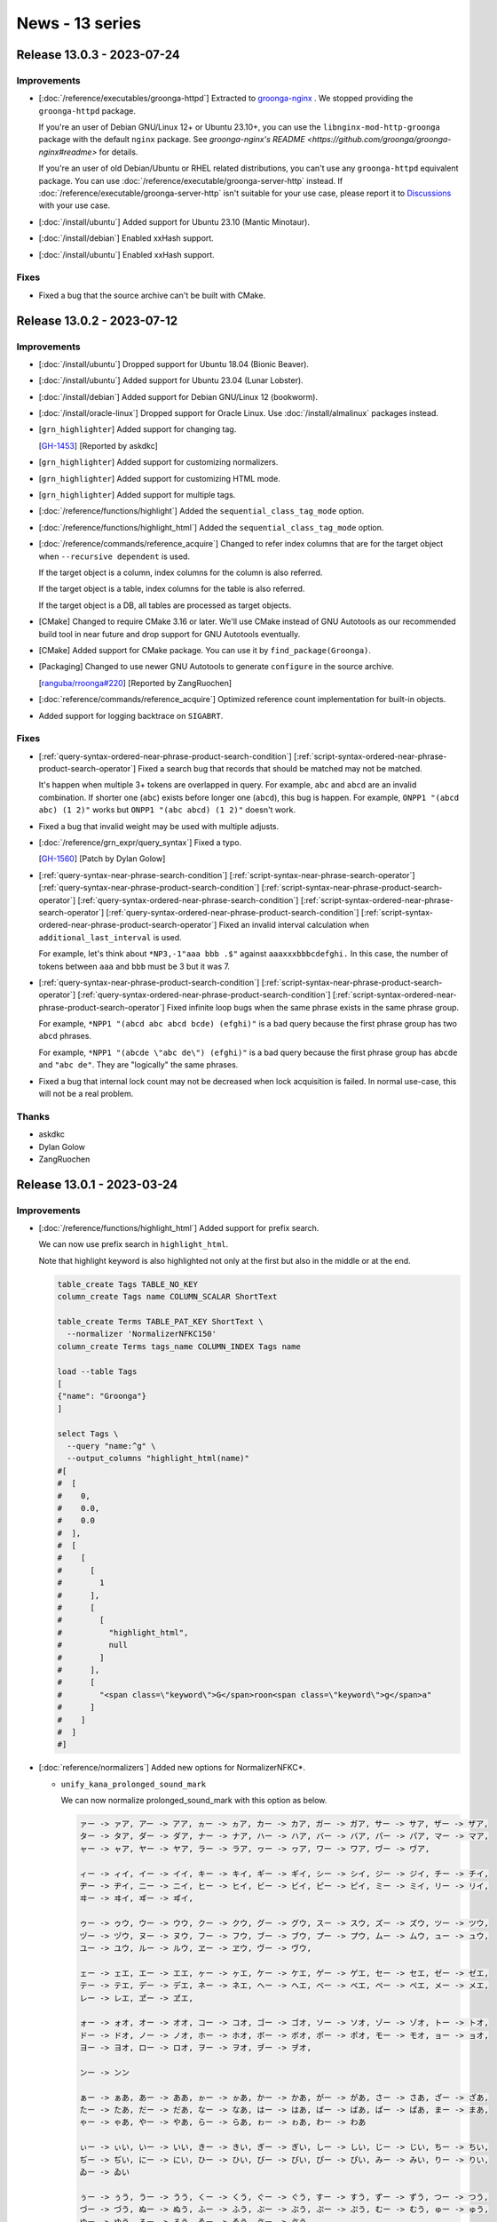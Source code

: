 News - 13 series
================

.. _release-13-0-3:

Release 13.0.3 - 2023-07-24
---------------------------

Improvements
^^^^^^^^^^^^

* [:doc:`/reference/executables/groonga-httpd`] Extracted to
  `groonga-nginx <https://github.com/groonga/groonga-nginx>`_ . We
  stopped providing the ``groonga-httpd`` package.

  If you're an user of Debian GNU/Linux 12+ or Ubuntu 23.10+, you can
  use the ``libnginx-mod-http-groonga`` package with the default
  ``nginx`` package. See `groonga-nginx's README
  <https://github.com/groonga/groonga-nginx#readme>` for details.

  If you're an user of old Debian/Ubuntu or RHEL related
  distributions, you can't use any ``groonga-httpd`` equivalent
  package. You can use
  :doc:`/reference/executable/groonga-server-http` instead. If
  :doc:`/reference/executable/groonga-server-http` isn't suitable for
  your use case, please report it to `Discussions
  <https://github.com/groonga/groonga/discussions>`_ with your use
  case.

* [:doc:`/install/ubuntu`] Added support for Ubuntu 23.10 (Mantic Minotaur).

* [:doc:`/install/debian`] Enabled xxHash support.

* [:doc:`/install/ubuntu`] Enabled xxHash support.

Fixes
^^^^^

* Fixed a bug that the source archive can't be built with CMake.

.. _release-13-0-2:

Release 13.0.2 - 2023-07-12
---------------------------

Improvements
^^^^^^^^^^^^

* [:doc:`/install/ubuntu`] Dropped support for Ubuntu 18.04 (Bionic Beaver).

* [:doc:`/install/ubuntu`] Added support for Ubuntu 23.04 (Lunar Lobster).

* [:doc:`/install/debian`] Added support for Debian GNU/Linux 12
  (bookworm).

* [:doc:`/install/oracle-linux`] Dropped support for Oracle Linux. Use
  :doc:`/install/almalinux` packages instead.

* [``grn_highlighter``] Added support for changing tag.

  [`GH-1453 <https://github.com/groonga/groonga/issues/1453>`_]
  [Reported by askdkc]

* [``grn_highlighter``] Added support for customizing normalizers.

* [``grn_highlighter``] Added support for customizing HTML mode.

* [``grn_highlighter``] Added support for multiple tags.

* [:doc:`/reference/functions/highlight`] Added
  the ``sequential_class_tag_mode`` option.

* [:doc:`/reference/functions/highlight_html`] Added
  the ``sequential_class_tag_mode`` option.

* [:doc:`/reference/commands/reference_acquire`] Changed to refer
  index columns that are for the target object when ``--recursive
  dependent`` is used.

  If the target object is a column, index columns for the column is
  also referred.

  If the target object is a table, index columns for the table is also
  referred.

  If the target object is a DB, all tables are processed as target
  objects.

* [CMake] Changed to require CMake 3.16 or later. We'll use CMake
  instead of GNU Autotools as our recommended build tool in near
  future and drop support for GNU Autotools eventually.

* [CMake] Added support for CMake package. You can use it by
  ``find_package(Groonga)``.

* [Packaging] Changed to use newer GNU Autotools to generate
  ``configure`` in the source archive.

  [`ranguba/rroonga#220 <https://github.com/ranguba/rroonga/issues/220>`_]
  [Reported by ZangRuochen]

* [:doc:`reference/commands/reference_acquire`] Optimized reference
  count implementation for built-in objects.

* Added support for logging backtrace on ``SIGABRT``.

Fixes
^^^^^

* [:ref:`query-syntax-ordered-near-phrase-product-search-condition`]
  [:ref:`script-syntax-ordered-near-phrase-product-search-operator`]
  Fixed a search bug that records that should be matched may not be
  matched.

  It's happen when multiple 3+ tokens are overlapped in query. For
  example, ``abc`` and ``abcd`` are an invalid combination. If shorter
  one (``abc``) exists before longer one (``abcd``), this bug is
  happen. For example, ``ONPP1 "(abcd abc) (1 2)"`` works but ``ONPP1
  "(abc abcd) (1 2)"`` doesn't work.

* Fixed a bug that invalid weight may be used with multiple adjusts.

* [:doc:`/reference/grn_expr/query_syntax`] Fixed a typo.

  [`GH-1560 <https://github.com/groonga/groonga/issues/1560>`_]
  [Patch by Dylan Golow]

* [:ref:`query-syntax-near-phrase-search-condition`]
  [:ref:`script-syntax-near-phrase-search-operator`]
  [:ref:`query-syntax-near-phrase-product-search-condition`]
  [:ref:`script-syntax-near-phrase-product-search-operator`]
  [:ref:`query-syntax-ordered-near-phrase-search-condition`]
  [:ref:`script-syntax-ordered-near-phrase-search-operator`]
  [:ref:`query-syntax-ordered-near-phrase-product-search-condition`]
  [:ref:`script-syntax-ordered-near-phrase-product-search-operator`]
  Fixed an invalid interval calculation when
  ``additional_last_interval`` is used.

  For example, let's think about ``*NP3,-1"aaa bbb .$"`` against
  ``aaaxxxbbbcdefghi.`` In this case, the number of tokens between
  ``aaa`` and ``bbb`` must be 3 but it was 7.

* [:ref:`query-syntax-near-phrase-product-search-condition`]
  [:ref:`script-syntax-near-phrase-product-search-operator`]
  [:ref:`query-syntax-ordered-near-phrase-product-search-condition`]
  [:ref:`script-syntax-ordered-near-phrase-product-search-operator`]
  Fixed infinite loop bugs when the same phrase exists in the same
  phrase group.

  For example, ``*NPP1 "(abcd abc abcd bcde) (efghi)"`` is a bad query
  because the first phrase group has two ``abcd`` phrases.

  For example, ``*NPP1 "(abcde \"abc de\") (efghi)"`` is a bad query
  because the first phrase group has ``abcde`` and ``"abc de"``. They
  are "logically" the same phrases.

* Fixed a bug that internal lock count may not be decreased when lock
  acquisition is failed. In normal use-case, this will not be a real
  problem.

Thanks
^^^^^^

* askdkc

* Dylan Golow

* ZangRuochen

.. _release-13-0-1:

Release 13.0.1 - 2023-03-24
---------------------------

Improvements
^^^^^^^^^^^^

* [:doc:`/reference/functions/highlight_html`] Added support for prefix search.

  We can now use prefix search in ``highlight_html``.

  Note that highlight keyword is also highlighted not only at the first but also in the middle or at the end.

  .. code-block::

     table_create Tags TABLE_NO_KEY
     column_create Tags name COLUMN_SCALAR ShortText

     table_create Terms TABLE_PAT_KEY ShortText \
       --normalizer 'NormalizerNFKC150'
     column_create Terms tags_name COLUMN_INDEX Tags name

     load --table Tags
     [
     {"name": "Groonga"}
     ]

     select Tags \
       --query "name:^g" \
       --output_columns "highlight_html(name)"
     #[
     #  [
     #    0,
     #    0.0,
     #    0.0
     #  ],
     #  [
     #    [
     #      [
     #        1
     #      ],
     #      [
     #        [
     #          "highlight_html",
     #          null
     #        ]
     #      ],
     #      [
     #        "<span class=\"keyword\">G</span>roon<span class=\"keyword\">g</span>a"
     #      ]
     #    ]
     #  ]
     #]

* [:doc:`reference/normalizers`] Added new options for NormalizerNFKC*.

  * ``unify_kana_prolonged_sound_mark``

    We can now normalize prolonged_sound_mark with this option as below.

    .. code-block::

       ァー -> ァア, アー -> アア, ヵー -> ヵア, カー -> カア, ガー -> ガア, サー -> サア, ザー -> ザア,
       ター -> タア, ダー -> ダア, ナー -> ナア, ハー -> ハア, バー -> バア, パー -> パア, マー -> マア,
       ャー -> ャア, ヤー -> ヤア, ラー -> ラア, ヮー -> ヮア, ワー -> ワア, ヷー -> ヷア,

       ィー -> ィイ, イー -> イイ, キー -> キイ, ギー -> ギイ, シー -> シイ, ジー -> ジイ, チー -> チイ,
       ヂー -> ヂイ, ニー -> ニイ, ヒー -> ヒイ, ビー -> ビイ, ピー -> ピイ, ミー -> ミイ, リー -> リイ,
       ヰー -> ヰイ, ヸー -> ヸイ,

       ゥー -> ゥウ, ウー -> ウウ, クー -> クウ, グー -> グウ, スー -> スウ, ズー -> ズウ, ツー -> ツウ,
       ヅー -> ヅウ, ヌー -> ヌウ, フー -> フウ, ブー -> ブウ, プー -> プウ, ムー -> ムウ, ュー -> ュウ,
       ユー -> ユウ, ルー -> ルウ, ヱー -> ヱウ, ヴー -> ヴウ,

       ェー -> ェエ, エー -> エエ, ヶー -> ヶエ, ケー -> ケエ, ゲー -> ゲエ, セー -> セエ, ゼー -> ゼエ,
       テー -> テエ, デー -> デエ, ネー -> ネエ, ヘー -> ヘエ, ベー -> ベエ, ペー -> ペエ, メー -> メエ,
       レー -> レエ, ヹー -> ヹエ,

       ォー -> ォオ, オー -> オオ, コー -> コオ, ゴー -> ゴオ, ソー -> ソオ, ゾー -> ゾオ, トー -> トオ,
       ドー -> ドオ, ノー -> ノオ, ホー -> ホオ, ボー -> ボオ, ポー -> ポオ, モー -> モオ, ョー -> ョオ,
       ヨー -> ヨオ, ロー -> ロオ, ヲー -> ヲオ, ヺー -> ヺオ,

       ンー -> ンン

       ぁー -> ぁあ, あー -> ああ, ゕー -> ゕあ, かー -> かあ, がー -> があ, さー -> さあ, ざー -> ざあ,
       たー -> たあ, だー -> だあ, なー -> なあ, はー -> はあ, ばー -> ばあ, ぱー -> ぱあ, まー -> まあ,
       ゃー -> ゃあ, やー -> やあ, らー -> らあ, ゎー -> ゎあ, わー -> わあ

       ぃー -> ぃい, いー -> いい, きー -> きい, ぎー -> ぎい, しー -> しい, じー -> じい, ちー -> ちい,
       ぢー -> ぢい, にー -> にい, ひー -> ひい, びー -> びい, ぴー -> ぴい, みー -> みい, りー -> りい,
       ゐー -> ゐい

       ぅー -> ぅう, うー -> うう, くー -> くう, ぐー -> ぐう, すー -> すう, ずー -> ずう, つー -> つう,
       づー -> づう, ぬー -> ぬう, ふー -> ふう, ぶー -> ぶう, ぷー -> ぷう, むー -> むう, ゅー -> ゅう,
       ゆー -> ゆう, るー -> るう, ゑー -> ゑう, ゔー -> ゔう

       ぇー -> ぇえ, えー -> ええ, ゖー -> ゖえ, けー -> けえ, げー -> げえ, せー -> せえ, ぜー -> ぜえ,
       てー -> てえ, でー -> でえ, ねー -> ねえ, へー -> へえ, べー -> べえ, ぺー -> ぺえ, めー -> めえ,
       れー -> れえ

       ぉー -> ぉお, おー -> おお, こー -> こお, ごー -> ごお, そー -> そお, ぞー -> ぞお, とー -> とお,
       どー -> どお, のー -> のお, ほー -> ほお, ぼー -> ぼお, ぽー -> ぽお, もー -> もお, ょー -> ょお,
       よー -> よお, ろー -> ろお, をー -> をお

       んー -> んん

    Here is an example of ``unify_kana_prolonged_sound_mark``.

    .. code-block::

       table_create --name Animals --flags TABLE_HASH_KEY --key_type ShortText
       column_create --table Animals --name name --type ShortText
       column_create --table Animals --name sound --type ShortText
       load --table Animals
       [
       {"_key":"1","name":"羊", "sound":"メーメー"},
       ]

       table_create \
         --name idx_animals_sound \
         --flags TABLE_PAT_KEY \
         --key_type ShortText \
         --default_tokenizer TokenBigram \
         --normalizer 'NormalizerNFKC150("unify_kana_prolonged_sound_mark", true)'
       column_create --table idx_animals_sound --name animals_sound --flags COLUMN_INDEX|WITH_POSITION --type Animals --source sound

       select --table Animals --query sound:@メエメエ
       #[
       #  [
       #    0,
       #    1677829950.652696,
       #    0.01971983909606934
       #  ],
       #  [
       #    [
       #      [
       #        1
       #      ],
       #      [
       #        [
       #          "_id",
       #          "UInt32"
       #        ],
       #        [
       #          "_key",
       #          "ShortText"
       #        ],
       #        [
       #          "name",
       #          "ShortText"
       #        ],
       #        [
       #          "sound",
       #          "ShortText"
       #        ]
       #      ],
       #      [
       #        1,
       #        "1",
       #        "羊",
       #        "メーメー"
       #      ]
       #    ]
       #  ]
       #]

  * ``unify_kana_hyphen``

    We can now normalize hyphen with this option as below.

    .. code-block::

       ァ- -> ァア, ア- -> アア, ヵ- -> ヵア, カ- -> カア, ガ- -> ガア, サ- -> サア, ザ- -> ザア,
       タ- -> タア, ダ- -> ダア, ナ- -> ナア, ハ- -> ハア, バ- -> バア, パ- -> パア, マ- -> マア,
       ャ- -> ャア, ヤ- -> ヤア, ラ- -> ラア, ヮ- -> ヮア, ワ- -> ワア, ヷ- -> ヷア,

       ィ- -> ィイ, イ- -> イイ, キ- -> キイ, ギ- -> ギイ, シ- -> シイ, ジ- -> ジイ, チ- -> チイ,
       ヂ- -> ヂイ, ニ- -> ニイ, ヒ- -> ヒイ, ビ- -> ビイ, ピ- -> ピイ, ミ- -> ミイ, リ- -> リイ,
       ヰ- -> ヰイ, ヸ- -> ヸイ,

       ゥ- -> ゥウ, ウ- -> ウウ, ク- -> クウ, グ- -> グウ, ス- -> スウ, ズ- -> ズウ, ツ- -> ツウ,
       ヅ- -> ヅウ, ヌ- -> ヌウ, フ- -> フウ, ブ- -> ブウ, プ- -> プウ, ム- -> ムウ, ュ- -> ュウ,
       ユ- -> ユウ, ル- -> ルウ, ヱ- -> ヱウ, ヴ- -> ヴウ,

       ェ- -> ェエ, エ- -> エエ, ヶ- -> ヶエ, ケ- -> ケエ, ゲ- -> ゲエ, セ- -> セエ, ゼ- -> ゼエ,
       テ- -> テエ, デ- -> デエ, ネ- -> ネエ, ヘ- -> ヘエ, ベ- -> ベエ, ペ- -> ペエ, メ- -> メエ,
       レ- -> レエ, ヹ- -> ヹエ,

       ォ- -> ォオ, オ- -> オオ, コ- -> コオ, ゴ- -> ゴオ, ソ- -> ソオ, ゾ- -> ゾオ, ト- -> トオ,
       ド- -> ドオ, ノ- -> ノオ, ホ- -> ホオ, ボ- -> ボオ, ポ- -> ポオ, モ- -> モオ, ョ- -> ョオ,
       ヨ- -> ヨオ, ロ- -> ロオ, ヲ- -> ヲオ, ヺ- -> ヺオ,

       ン- -> ンン

       ぁ- -> ぁあ, あ- -> ああ, ゕ- -> ゕあ, か- -> かあ, が- -> があ, さ- -> さあ, ざ- -> ざあ,
       た- -> たあ, だ- -> だあ, な- -> なあ, は- -> はあ, ば- -> ばあ, ぱ- -> ぱあ, ま- -> まあ,
       ゃ- -> ゃあ, や- -> やあ, ら- -> らあ, ゎ- -> ゎあ, わ- -> わあ

       ぃ- -> ぃい, い- -> いい, き- -> きい, ぎ- -> ぎい, し- -> しい, じ- -> じい, ち- -> ちい,
       ぢ- -> ぢい, に- -> にい, ひ- -> ひい, び- -> びい, ぴ- -> ぴい, み- -> みい, り- -> りい,
       ゐ- -> ゐい

       ぅ- -> ぅう, う- -> うう, く- -> くう, ぐ- -> ぐう, す- -> すう, ず- -> ずう, つ- -> つう,
       づ- -> づう, ぬ- -> ぬう, ふ- -> ふう, ぶ- -> ぶう, ぷ- -> ぷう, む- -> むう, ゅ- -> ゅう,
       ゆ- -> ゆう, る- -> るう, ゑ- -> ゑう, ゔ- -> ゔう

       ぇ- -> ぇえ, え- -> ええ, ゖ- -> ゖえ, け- -> けえ, げ- -> げえ, せ- -> せえ, ぜ- -> ぜえ,
       て- -> てえ, で- -> でえ, ね- -> ねえ, へ- -> へえ, べ- -> べえ, ぺ- -> ぺえ, め- -> めえ,
       れ- -> れえ

       ぉ- -> ぉお, お- -> おお, こ- -> こお, ご- -> ごお, そ- -> そお, ぞ- -> ぞお, と- -> とお,
       ど- -> どお, の- -> のお, ほ- -> ほお, ぼ- -> ぼお, ぽ- -> ぽお, も- -> もお, ょ- -> ょお,
       よ- -> よお, ろ- -> ろお, を- -> をお

       ん- -> んん

    Here is an example of ``unify_kana_hyphen``.

    .. code-block::

       table_create --name Animals --flags TABLE_HASH_KEY --key_type ShortText
       column_create --table Animals --name name --type ShortText
       column_create --table Animals --name sound --type ShortText
       load --table Animals
       [
       {"_key":"1","name":"羊", "sound":"メ-メ-"},
       ]

       table_create \
         --name idx_animals_sound \
         --flags TABLE_PAT_KEY \
         --key_type ShortText \
         --default_tokenizer TokenBigram \
         --normalizer 'NormalizerNFKC150("unify_kana_hyphen", true)'
       column_create --table idx_animals_sound --name animals_sound --flags COLUMN_INDEX|WITH_POSITION --type Animals --source sound

       select --table Animals --query sound:@メエメエ
       #[
       #  [
       #    0,1677829950.652696,
       #    0.01971983909606934
       #  ],
       #  [
       #    [
       #      [
       #        1
       #      ],
       #      [
       #        [
       #          "_id",
       #          "UInt32"
       #        ],
       #        [
       #          "_key",
       #          "ShortText"
       #        ],
       #        [
       #          "name",
       #          "ShortText"
       #        ],
       #        [
       #          "sound",
       #          "ShortText"
       #        ]
       #      ],
       #      [
       #        1,
       #        "1",
       #        "羊",
       #        "メ-メ-"
       #      ]
       #    ]
       #  ]
       #]

* [:ref:`query-syntax-near-search-condition`][:ref:`script-syntax-near-search-operator`]
  Added a new option ``${MIN_INTERVAL}`` for near-search family.

  We can now specifiy the minimum interval between phrases (words) with ``${MIN_INTERVAL}``.
  The interval between phrases (words) must be at least this value.

  Here are new syntax:

  .. code-block::

     *N${MAX_INTERVAL},${MAX_TOKEN_INTERVAL_1}|${MAX_TOKEN_INTERVAL_2}|...,${MIN_INTERVAL} "word1 word2 ..."
     *NP${MAX_INTERVAL},${ADDITIONAL_LAST_INTERVAL},${MAX_PHRASE_INTERVAL_1}|${MAX_PHRASE_INTERVAL_2}|...,${MIN_INTERVAL} "phrase1 phrase2 ..."
     *NPP${MAX_INTERVAL},${ADDITIONAL_LAST_INTERVAL},${MAX_PHRASE_INTERVAL_1}|${MAX_PHRASE_INTERVAL_2}|...,${MIN_INTERVAL} "(phrase1-1 phrase1-2 ...) (phrase2-1 phrase2-2 ...) ..."
     *ONP${MAX_INTERVAL},${ADDITIONAL_LAST_INTERVAL},${MAX_PHRASE_INTERVAL_1}|${MAX_PHRASE_INTERVAL_2}|...,${MIN_INTERVAL} "phrase1 phrase2 ..."
     *ONPP${MAX_INTERVAL},${ADDITIONAL_LAST_INTERVAL},${MAX_PHRASE_INTERVAL_1}|${MAX_PHRASE_INTERVAL_2}|...,${MIN_INTERVAL} "(phrase1-1 phrase1-2 ...) (phrase2-1 phrase2-2 ...) ..."

  The default value of ``${MIN_INTERVAL}`` is ``INT32_MIN`` (``-2147483648``).
  We use the default value when ``${MIN_INTERVAL}`` is omitted.

  This option is useful when we want to ignore overlapped phrases.

  The interval for ``*NP`` is culculated as ``interval between the top tokens of phrases - tokens in the left phrase + 1``.

  When a tokenizer is Bigram, for exmaple, ``東京`` has one token ``東京``, also ``京都`` has one token ``京都``.

  Considering ``東京都`` as a target value of ``*NP "東京 京都"``:

  * ``interval between the top tokens of phrases``: ``1`` (interval between ``東京`` and ``京都``)
  * ``tokens in the left phrase``: ``1`` ( ``東京`` )

  The interval for ``*NP`` of ``東京都`` is ``1 - 1 + 1`` = ``1``.

  As a result, the interval for ``*NP`` is greater than ``1`` when ``東京`` and ``京都`` are not overlapped.

  Here is an example for ignoring overlapped phrases.

  .. code-block::

     table_create Entries TABLE_NO_KEY
     column_create Entries content COLUMN_SCALAR Text

     table_create Terms TABLE_PAT_KEY ShortText \
       --default_tokenizer 'TokenNgram("unify_alphabet", false, \
                                       "unify_digit", false)' \
       --normalizer NormalizerNFKC150
     column_create Terms entries_content COLUMN_INDEX|WITH_POSITION Entries content

     load --table Entries
     [
     {"content": "東京都"},
     {"content": "東京京都"}
     ]

     select Entries \
       --match_columns content \
       --query '*NP-1,0,,2"東京 京都"' \
       --output_columns '_score, content'
     #[
     #  [
     #    0,
     #    0.0,
     #    0.0
     #  ],
     #  [
     #    [
     #      [
     #        1
     #      ],
     #      [
     #        [
     #          "_score",
     #          "Int32"
     #        ],
     #        [
     #          "content",
     #          "Text"
     #        ]
     #      ],
     #      [
     #        1,
     #        "東京京都"
     #      ]
     #    ]
     #  ]
     #]


  In the example above, ``東京都`` is not matched as the interval is ``1``
  but ``東京京都`` is matched as the interval is ``2``.

* [:doc:`reference/normalizers`] Added support for new values in the ``unify_katakana_trailing_o`` option.

  We added support for normalizing the following new values in the ``unify_katakana_trailing_o`` option
  because a vowel of those left letters is ``O``.

  * ``ォオ`` -> ``ォウ``
  * ``ョオ`` -> ``ョウ``
  * ``ヺオ`` -> ``ヺウ``

* Add support for MessagePack v6.0.0. [GitHub#1536][Reported by Carlo Cabrera]

  Groonga can not found MessagePack v6.0.0 or later when we execute configure or cmake until now.
  Groonga can found MessagePack since this release even if the version of MessagePack is v6.0.0 or later.

Fixes
^^^^^

* [:doc:`reference/normalizers`] Fixed a bug that NormalizerNFKC* did incorrect normalization.

  This bug occured when ``unify_kana_case`` and ``unify_katakana_v_sounds`` used at the same time.

  For example, ``ヴァ`` was normalized to ``バア`` with ``unify_kana_case`` and ``unify_katakana_v_sounds``, 
  but ``ヴァ`` should be normalized to ``バ``.

  This was because ``ヴァ`` was normalized to ``ヴア`` with ``unify_kana_case``, and after that, ``ヴア`` was normalized
  to ``バア`` with ``unify_katakana_v_sounds``. We fixed to normalize characters with ``unify_katakana_v_sounds`` before 
  ``unify_kana_case``.

  Here is an example of the bug in the previous version.

  .. code-block::

     normalize \
     'NormalizerNFKC150("unify_katakana_v_sounds", true, \
                       "unify_kana_case", true)' \
     "ヴァーチャル"
     #[
     #  [
     #    0,
     #    1678097412.913053,
     #    0.00019073486328125
     #  ],
     #  {
     #    "normalized":"ブアーチヤル",
     #    "types":[],
     #    "checks":[]
     #  }

  From this version, ``ヴァーチャル`` is normalized to ``バーチヤル``.

* [:ref:`query-syntax-ordered-near-phrase-search-condition`][:ref:`script-syntax-ordered-near-phrase-search-operator`]
  Fixed a bug that ``${MAX_PHRASE_INTERVALS}`` doesn't work correctly.

  When this bug occured, intervals are regarded as ``0``.
  Therefore, if this bug occurs, records may hit too many.

  This bug occured when:

  1. Use ``*ONP`` with ``${MAX_PHRASE_INTERVALS}``
  2. The number of tokens in the matched left phrase is greater than or equal to the number of ``${MAX_PHRASE_INTERVALS}`` elements.

  Here is an example of this bug.

  .. code-block::

     table_create Entries TABLE_NO_KEY
     column_create Entries content COLUMN_SCALAR Text
     table_create Terms TABLE_PAT_KEY ShortText \
       --default_tokenizer 'TokenNgram("unify_alphabet", false, \
                                       "unify_digit", false)' \
       --normalizer NormalizerNFKC150
     column_create Terms entries_content COLUMN_INDEX|WITH_POSITION Entries content
     load --table Entries
     [
     {"content": "abcXYZdef"},
     {"content": "abcdef"},
     {"content": "abc123456789def"},
     {"content": "abc12345678def"},
     {"content": "abc1de2def"}
     ]
     select Entries --filter 'content *ONP-1,0,1 "abc def"' --output_columns '_score, content'
     #[
     #  [
     #    0,
     #    0.0,
     #    0.0
     #  ],
     #  [
     #    [
     #      [
     #        5
     #      ],
     #      [
     #        [
     #          "_score",
     #          "Int32"
     #        ],
     #        [
     #          "content",
     #          "Text"
     #        ]
     #      ],
     #      [
     #        1,
     #        "abcXYZdef"
     #      ],
     #      [
     #        1,
     #        "abcdef"
     #      ],
     #      [
     #        1,
     #        "abc123456789def"
     #      ],
     #      [
     #        1,
     #        "abc12345678def"
     #      ],
     #      [
     #        1,
     #        "abc1de2def"
     #      ]
     #    ]
     #  ]
     #]

  In the example above, the first element interval is specified as ``1`` with ``*ONP-1,0,1 "abc def"`` 
  , but all ``content`` is matched, including those farther than ``1``.

  This is because the example satisfies the condition for the bug and the interval is regarded as ``0``.

  1. Use ``*ONP`` with ``${MAX_PHRASE_INTERVALS}``

     ``*ONP-1,0,1 "abc def"`` specifies ``${MAX_PHRASE_INTERVALS}``.

  2. The number of tokens in the matched left phrase is greater than or equal to the number of ``${MAX_PHRASE_INTERVALS}`` elements.

     * The matched left phrase: ``abc``

       * Included tokens: ``ab``, ``bc``
       * Tokenized with ``TokenNgram("unify_alphabet", false, "unify_digit", false)``
     * The number of elements specified with ``max_element_intervals``: ``1``

       * ``1`` of ``*ONP-1,0,1 "abc def"``
     * The number of tokens in the left phrase (``2``) > the number of elements specified with ``max_element_intervals`` (``1``)

* [:ref:`query-syntax-near-phrase-search-condition`][:ref:`script-syntax-near-phrase-search-operator`]
  Fixed a bug that phrases specified as last didn't used as last in near-phrase family.

  When this bug occured, ``${ADDITIONAL_LAST_INTERVAL}`` was ignored and only ``${MAX_INTERVAL}`` was used.

  This bug occured when:

  1. A phrase specified as last contains multiple tokens.
  2. The size of the last token of the phrase is smaller than or equals to the sizes of other tokens in the phrase.

     * The token size is the number of tokens appeared in the all records.

  Here is an example of this bug.

  .. code-block::

     table_create Entries TABLE_NO_KEY
     column_create Entries content COLUMN_SCALAR Text

     table_create Terms TABLE_PAT_KEY ShortText \
       --default_tokenizer 'TokenNgram("unify_alphabet", false, \
                                       "unify_digit", false)' \
       --normalizer NormalizerNFKC150
     column_create Terms entries_content COLUMN_INDEX|WITH_POSITION Entries content

     load --table Entries
     [
     {"content": "abc123456789defg"},
     {"content": "dededede"}
     ]

     select Entries \
       --filter 'content *NP10,1"abc defg$"' \
       --output_columns '_score, content'
     #[
     #  [
     #    0,
     #    0.0,
     #    0.0
     #  ],
     #  [
     #    [
     #      [
     #        0
     #      ],
     #      [
     #        [
     #          "_score",
     #          "Int32"
     #        ],
     #        [
     #          "content",
     #          "Text"
     #        ]
     #      ]
     #    ]
     #  ]
     #]

  In the example above, for ``abc123456789defg``, the interval ``abc`` to ``defg`` is ``11``.
  ``${MAX_INTERVAL}`` is ``10`` and ``${ADDITIONAL_LAST_INTERVAL}`` is ``1``, so a threshold for matching last phrase is ``11``.
  So it should be matched, but isn't.

  This is because the example satisfies the condition for the bug as below, and only ```${MAX_INTERVAL}`` is used.

  1. A phrase specified as last contains multiple tokens.

     ``defg$`` is specified as last because the suffix is ``$``.

     ``defg$`` is tokenized to ``de``, ``ef``, ``fg`` with ``TokenNgram("unify_alphabet", false, "unify_digit", false)``

  2. The size of the last token of the phrase is smaller than or equals to the sizes of other tokens in the phrase.

     ``fg`` is the last token of ``defg$``. ``abc123456789defg`` contains one ``fg`` and ``de``, and ``dededede`` contains 4 ``de``.

     So, the size of ``fg`` is 1 and ``de`` is 5.

* [:ref:`query-syntax-near-phrase-search-condition`] Fixed interval calculation.

  If we use near phrase search, records may hit too many by this bug.

* [:doc:`/reference/functions/highlight_html`] Fixed a bug that highlight position may move over when we use `loose_symbol=true`.

Thanks
^^^^^^

* Carlo Cabrera

.. _release-13-0-0:

Release 13.0.0 - 2023-02-09
---------------------------

This is a major version up!
But It keeps backward compatibility. We can upgrade to 13.0.0 without rebuilding database.

First of all, we introduce the main changes in 13.0.0.
Then, we introduce the hilight and summary of changes from Groonga 12.0.0 to 12.1.2.

New Features and Improvements in 13.0.0
^^^^^^^^^^^^^^^^^^^^^^^^^^^^^^^^^^^^^^^

Improvements
^^^^^^^^^^^^

* [:doc:`/reference/normalizers`] Added a new Normalizer ``NormalizerNFKC150`` based on Unicode NFKC (Normalization Form Compatibility Composition) for Unicode 15.0.

* [:doc:`/reference/token_filters`] Added a new TokenFilter ``TokenFilterNFKC150`` based on Unicode NFKC (Normalization Form Compatibility Composition) for Unicode 15.0.

* [:doc:`reference/normalizers/normalizer_nfkc150`] Added new options for NormalizerNFKC* as below.

  * ``unify_katakana_gu_small_sounds``

    We can normalize "グァ -> ガ", "グィ -> ギ", "グェ -> ゲ", and "グォ -> ゴ" with this option.

    Here is an example of ``unify_katakana_gu_small_sounds`` option.

    .. code-block::

       table_create --name Countries --flags TABLE_HASH_KEY --key_type ShortText
       column_create --table Countries --name name --type ShortText
       load --table Countries
       [
       {"_key":"JP","name":"日本"},
       {"_key":"GT","name":"グァテマラ共和国"},
       ]

       table_create \
         --name idx_contry_name \
         --flags TABLE_PAT_KEY \
         --key_type ShortText \
         --default_tokenizer TokenBigram \
         --normalizer 'NormalizerNFKC150("unify_katakana_gu_small_sounds", true)'
       column_create --table idx_contry_name --name contry_name --flags COLUMN_INDEX|WITH_POSITION --type Countries --source name

       select --table Countries --query name:@ガテマラ共和国
       [
         [0,
          0,
          0
         ],
         [
           [
             [
               1
             ],
             [
               [
                 "_id",
                 "UInt32"
               ],
               [
                 "_key",
                 "ShortText"
               ],
               [
                 "name",
                 "ShortText"
               ]
             ],
             [
               2,
               "GT",
               "グァテマラ共和国"
             ]
           ]
         ]
       ]

  * ``unify_katakana_di_sound``

    We can normalize "ヂ -> ジ" with this option.

    Here is an example of ``unify_katakana_di_sound`` option.

    .. code-block::

       table_create --name Foods --flags TABLE_HASH_KEY --key_type ShortText
       column_create --table Foods --name name --type ShortText
       load --table Foods
       [
       {"_key":"1","name":"チジミ"},
       {"_key":"2","name":"パジョン"},
       ]

       table_create \
         --name idx_food_name \
         --flags TABLE_PAT_KEY \
         --key_type ShortText \
         --default_tokenizer TokenBigram \
         --normalizer 'NormalizerNFKC150("unify_katakana_di_sound", true)'
       column_create --table idx_food_name --name food_name --flags COLUMN_INDEX|WITH_POSITION --type Foods --source name

       select --table Foods --query name:@チヂミ
       [
         [
           0,
           0,
           0
         ],
         [
           [
             [
               1
             ],
             [
               [
                 "_id",
                 "UInt32"
               ],
               [
                 "_key",
                 "ShortText"
               ],
               [
                 "name",
                 "ShortText"
               ]
             ],
             [
               1,
               "1",
               "チジミ"
             ]
           ]
         ]
       ]

  * ``unify_katakana_wo_sound``

    We can normalize "ヲ -> オ" with this option.

    Here is an example of ``unify_katakana_wo_sound`` option.

    .. code-block::

       table_create --name Foods --flags TABLE_HASH_KEY --key_type ShortText
       column_create --table Foods --name name --type ShortText
       load --table Foods
       [
       {"_key":"1","name":"アヲハタ"},
       {"_key":"2","name":"ヴェルデ"},
       {"_key":"3","name":"ランプ"},
       ]

       table_create \
         --name idx_food_name \
         --flags TABLE_PAT_KEY \
         --key_type ShortText \
         --default_tokenizer TokenBigram \
         --normalizer 'NormalizerNFKC150("unify_katakana_wo_sound", true)'
       column_create --table idx_food_name --name food_name --flags COLUMN_INDEX|WITH_POSITION --type Foods --source name

       select --table Foods --query name:@アオハタ
       [
         [
           0,
           0,
           0
         ],
         [
           [
             [
               1
             ],
             [
               [
                 "_id",
                 "UInt32"
               ],
               [
                 "_key",
                 "ShortText"
               ],
               [
                 "name",
                 "ShortText"
               ]
             ],
             [
               1,
               "1",
               "アヲハタ"
             ]
           ]
         ]
       ]

  * ``unify_katakana_zu_small_sounds``

    We can normalize "ズァ -> ザ", "ズィ -> ジ", "ズェ -> ゼ", and "ズォ -> ゾ" with this option.

    Here is an example of ``unify_katakana_zu_small_sounds`` option.

    .. code-block::

       table_create --name Cities --flags TABLE_HASH_KEY --key_type ShortText
       column_create --table Cities --name name --type ShortText
       load --table Cities
       [
       {"_key":"1","name":"ガージヤーバード"},
       {"_key":"2","name":"デリー"},
       ]

       table_create \
         --name idx_city_name \
         --flags TABLE_PAT_KEY \
         --key_type ShortText \
         --default_tokenizer TokenBigram \
         --normalizer 'NormalizerNFKC150("unify_katakana_zu_small_sounds", true)'
       column_create --table idx_city_name --name city_name --flags COLUMN_INDEX|WITH_POSITION --type Cities --source name

       select --table Cities --query name:@ガーズィヤーバード
       [
         [
           0,
           0,
           0
         ],
         [
           [
             [
               1
             ],
             [
               [
                 "_id",
                 "UInt32"
               ],
               [
                 "_key",
                 "ShortText"
               ],
               [
                 "name",
                 "ShortText"
               ]
             ],
             [
               1,
               "1",
               "ガージヤーバード"
             ]
           ]
         ]
       ]

  * ``unify_katakana_du_sound``

    We can normalize "ヅ -> ズ" with this option.

    Here is an example of ``unify_katakana_du_sound`` option.

    .. code-block::

       table_create --name Plants --flags TABLE_HASH_KEY --key_type ShortText
       column_create --table Plants --name name --type ShortText
       load --table Plants
       [
       {"_key":"1","name":"ハスノカヅラ"},
       {"_key":"2","name":"オオツヅラフジ"},
       {"_key":"3","name":"アオツヅラフジ"},
       ]

       table_create \
         --name idx_plant_name \
         --flags TABLE_PAT_KEY \
         --key_type ShortText \
         --default_tokenizer TokenBigram \
         --normalizer 'NormalizerNFKC150("unify_katakana_du_sound", true)'
       column_create --table idx_plant_name --name plant_name --flags COLUMN_INDEX|WITH_POSITION --type Plants --source name

       select --table Plants --query name:@ツズラ
       [
         [
           0,
           0,
           0
         ],
         [
           [
             [
               2
             ],
             [
               [
                 "_id",
                 "UInt32"
               ],
               [
                 "_key",
                 "ShortText"
               ],
               [
                 "name",
                 "ShortText"
               ]
             ],
             [
               2,
               "2",
               "オオツヅラフジ"
             ],
             [
               3,
               "3",
               "アオツヅラフジ"
             ]
           ]
         ]
       ]

  * ``unify_katakana_trailing_o``

    We can normalize following characters with this option.

      * "オオ -> オウ"
      * "コオ -> コウ"
      * "ソオ -> ソウ"
      * "トオ -> トウ"
      * "ノオ -> ノウ"
      * "ホオ -> ホウ"
      * "モオ -> モウ"
      * "ヨオ -> ヨウ"
      * "ロオ -> ロウ"
      * "ゴオ -> ゴウ"
      * "ゾオ -> ゾウ"
      * "ドオ -> ドウ"
      * "ボオ -> ボウ"
      * "ポオ -> ポウ"

    Here is an example of ``unify_katakana_trailing_o`` option.

    .. code-block::

       table_create --name Sharks --flags TABLE_HASH_KEY --key_type ShortText
       column_create --table Sharks --name name --type ShortText
       load --table Sharks
       [
       {"_key":"1","name":"ホオジロザメ"},
       {"_key":"2","name":"ジンベイザメ"},
       ]

       table_create \
         --name idx_shark_name \
         --flags TABLE_PAT_KEY \
         --key_type ShortText \
         --default_tokenizer TokenBigram \
         --normalizer 'NormalizerNFKC150("unify_katakana_trailing_o", true)'
       column_create --table idx_shark_name --name shark_name --flags COLUMN_INDEX|WITH_POSITION --type Sharks --source name

       select --table Sharks --query name:@ホウジロザメ
       [
         [
           0,
           0,
           0
         ],
         [
           [
             [
               1
             ],
             [
               [
                 "_id",
                 "UInt32"
               ],
               [
                 "_key",
                 "ShortText"
               ],
               [
                 "name",
                 "ShortText"
               ]
             ],
             [
               1,
               "1",
               "ホオジロザメ"
             ]
           ]
         ]
       ]

  * ``unify_katakana_du_small_sounds``

    We can normalize "ヅァ -> ザ", "ヅィ -> ジ", "ヅェ -> ゼ", and "ヅォ -> ゾ" with this option.

    Here is an example of ``unify_katakana_du_small_sounds`` option.

    .. code-block::

       table_create --name Airports --flags TABLE_HASH_KEY --key_type ShortText
       column_create --table Airports --name name --type ShortText
       load --table Airports
       [
       {"_key":"HER","name":"イラクリオ・ニコスカザンヅァキス国際空港"},
       {"_key":"ATH","name":"アテネ国際空港"},
       ]

       table_create \
         --name idx_airport_name \
         --flags TABLE_PAT_KEY \
         --key_type ShortText \
         --default_tokenizer TokenBigram \
         --normalizer 'NormalizerNFKC150("unify_katakana_du_small_sounds", true)'
       column_create --table idx_airport_name --name airport_name --flags COLUMN_INDEX|WITH_POSITION --type Airports --source name

       select --table Airports --query name:@ニコスカザンザキス
       [
         [
           [
             1
           ],
           [
             [
               "_id",
               "UInt32"
             ],
             [
               "_key",
               "ShortText"
             ],
             [
               "name",
               "ShortText"
             ]
           ],
           [
             1,
             "HER",
             "イラクリオ・ニコスカザンヅァキス国際空港"
           ]
         ]
       ]

* [:doc:`install/oracle-linux`] Added newly support for Oracle Linux 8 and 9.

Higlight and Summary of changes from 12.0.0 to 12.1.2
^^^^^^^^^^^^^^^^^^^^^^^^^^^^^^^^^^^^^^^^^^^^^^^^^^^^^

Higlight
^^^^^^^^

[:ref:`release-12-0-9`]

  * [:doc:`reference/normalizers`] Added ``NormalizerHTML``. (Experimental)

    ``NormalizerHTML`` is a normalizer for HTML.

    Currently ``NormalizerHTML`` supports removing tags like ``<span>`` or ``</span>`` and expanding character references like ``&amp;`` or ``&#38;``.

    Here are sample queries for ``NormalizerHTML``.

    .. code-block::

      normalize NormalizerHTML "<span> Groonga &amp; Mroonga &#38; Rroonga </span>"
      [[0,1666923364.883798,0.0005481243133544922],{"normalized":" Groonga & Mroonga & Rroonga ","types":[],"checks":[]}]

    In this sample ``<span>`` and ``</span>`` are removed, and ``&amp;`` and ``&#38;`` are expanded to ``&``.

    We can specify whether removing the tags with the ``remove_tag`` option.
    (The default value of the ``remove_tag`` option is ``true``.)

    .. code-block::

       normalize 'NormalizerHTML("remove_tag", false)' "<span> Groonga &amp; Mroonga &#38; Rroonga </span>"
       [[0,1666924069.278549,0.0001978874206542969],{"normalized":"<span> Groonga & Mroonga & Rroonga </span>","types":[],"checks":[]}]

    In this sample, ``<span>`` and ``</span>`` are not removed.

    We can specify whether expanding the character references with the ``expand_character_reference`` option.
    (The default value of the ``expand_character_reference`` option is ``true``.)

    .. code-block::

       normalize 'NormalizerHTML("expand_character_reference", false)' "<span> Groonga &amp; Mroonga &#38; Rroonga </span>"
       [[0,1666924357.099782,0.0002346038818359375],{"normalized":" Groonga &amp; Mroonga &#38; Rroonga ","types":[],"checks":[]}]

    In this sample, ``&amp;`` and ``&#38;`` are not expanded.

[:ref:`release-12-0-3`]

  * [:doc:`reference/functions/snippet`],[:doc:`reference/functions/snippet_html`] Added support for text vector as input. [groonga-dev,04956][Reported by shinonon]

    For example, we can extract snippets of target text around search keywords against vector in JSON data as below.

    .. code-block::

       table_create Entries TABLE_NO_KEY
       column_create Entries title COLUMN_SCALAR ShortText
       column_create Entries contents COLUMN_VECTOR ShortText

       table_create Tokens TABLE_PAT_KEY ShortText   --default_tokenizer TokenNgram   --normalizer NormalizerNFKC130
       column_create Tokens entries_title COLUMN_INDEX|WITH_POSITION Entries title
       column_create Tokens entries_contents COLUMN_INDEX|WITH_SECTION|WITH_POSITION   Entries contents

       load --table Entries
       [
       {
         "title": "Groonga and MySQL",
         "contents": [
           "Groonga is a full text search engine",
           "MySQL is a RDBMS",
           "Mroonga is a MySQL storage engine based on Groonga"
         ]
       }
       ]

       select Entries\
         --output_columns 'snippet_html(contents), contents'\
         --match_columns 'title'\
         --query Groonga
       [
         [
           0,
           0.0,
           0.0
         ],
         [
           [
             [
               1
             ],
             [
               [
                 "snippet_html",
                 null
               ],
               [
                 "contents",
                 "ShortText"
               ]
             ],
             [
               [
                 "<span class=\"keyword\">Groonga</span> is a full text search engine",
                 "Mroonga is a MySQL storage engine based on <span class=\"keyword\">Groonga</span>"
               ],
               [
                 "Groonga is a full text search engine",
                 "MySQL is a RDBMS",
                 "Mroonga is a MySQL storage engine based on Groonga"
               ]
             ]
           ]
         ]
       ]

    Until now, if we specified ``snippet*`` like ``--output_columns 'snippet_html(contents[1])``,
    we could extract snippets of target text around search keywords against the vector as below.
    However, we didn't know which we should output elements. Because we didn't know which element was hit on search.

    .. code-block::

       select Entries\
         --output_columns 'snippet_html(contents[0]), contents'\
         --match_columns 'title'\
         --query Groonga
       [
         [
           0,
           0.0,
           0.0
         ],
         [
           [
             [
               1
             ],
             [
               [
                 "snippet_html",
                 null
               ],
               [
                 "contents",
                 "ShortText"
               ]
             ],
             [
               [
                 "<span class=\"keyword\">Groonga</span> is a full text search engine"
               ],
               [
                 "Groonga is a full text search engine",
                 "MySQL is a RDBMS",
                 "Mroonga is a MySQL storage engine based on Groonga"
               ]
             ]
           ]
         ]
       ]

[:ref:`release-12-0-1`]

  * [:doc:`/reference/commands/query_expand`] Added a support for synonym group.

    Until now, We had to each defined a keyword and synonyms of the keyword as below when we use the synonym search.

    .. code-block::

       table_create Thesaurus TABLE_PAT_KEY ShortText --normalizer NormalizerAuto
       # [[0, 1337566253.89858, 0.000355720520019531], true]
       column_create Thesaurus synonym COLUMN_VECTOR ShortText
       # [[0, 1337566253.89858, 0.000355720520019531], true]
       load --table Thesaurus
       [
       {"_key": "mroonga", "synonym": ["mroonga", "tritonn", "groonga mysql"]},
       {"_key": "groonga", "synonym": ["groonga", "senna"]}
       ]

    In the above case, if we search ``mroonga``, Groonga search ``mroonga OR tritonn OR "groonga mysql"`` as we intended.
    However, if we search ``tritonn``, Groonga search only ``tritonn``.
    If we want to search ``tritonn OR mroonga OR "groonga mysql"`` even if we search ``tritonn``, we need had added a definition as below.

    .. code-block::

       load --table Thesaurus
       [
       {"_key": "tritonn", "synonym": ["tritonn", "mroonga", "groonga mysql"]},
       ]

    In many cases, if we expand ``mroonga`` to ``mroonga OR tritonn OR "groonga mysql"``, we feel we want to expand ``tritonn`` and ``"groonga mysql"`` to ``mroonga OR tritonn OR "groonga mysql"``.
    However, until now, we had needed additional definitions in such a case.
    Therefore, if target keywords for synonyms are many, we are troublesome to define synonyms.
    Because we need to define many similar definitions.

    In addition, when we remove synonyms, we are troublesome because we need to execute remove against many records.

    We can make a group by deciding on a representative synonym record since this release.
    For example, the all following keywords are the "mroonga" group.

    .. code-block::

       load --table Synonyms
       [
         {"_key": "mroonga": "representative": "mroonga"}
       ]

       load --table Synonyms
       [
         {"_key": "tritonn": "representative": "mroonga"},
         {"_key": "groonga mysql": "representative": "mroonga"}
       ]

    In this case, ``mroonga`` is expanded to ``mroonga OR tritonn OR "groonga mysql"``.
    In addition, ``tritonn`` and ``"groonga mysql"`` are also expanded to ``mroonga OR tritonn OR "groonga mysql"``.

    When we want to remove synonyms, we execute just remove against a target record.
    For example, if we want to remove ``"groonga mysql"`` from synonyms, we just remove ``{"_key": "groonga mysql": "representative": "mroonga"}``.

[:ref:`release-12-0-0`]

  * [index_column_have_source_record] Added a new function ``index_column_have_source_record()``.

    We can confirm whether a token that is existing in the index is included in any of the records that are registered in Groonga or not.

    Groonga does not remove a token even if the token become never used from records in Groonga by updating records.
    Therefore, for example, when we use the feature of autocomplete, Groonga may return a token that is not included in any of the records as candidates for search words.
    However, we can become that we don't return the needless token by using this function.

    Because this function can detect a token that is not included in any of the records.

  * [:doc:`reference/commands/select`] Added new arguments ``drilldown_max_n_target_records`` and ``drilldown[${LABEL}].max_n_target_records``.

    We can specify the max number of records of the drilldown target table (filtered result) to use drilldown.
    If the number of filtered result is larger than the specified value, some records in filtered result aren't used for drilldown.
    The default value of this arguments are ``-1``.
    If these arguments are set ``-1``, Groonga uses all records for drilldown.

    This argument is useful when filtered result may be very large.
    Because a drilldown against large filtered result may be slow.
    We can limit the max number of records to be used for drilldown by this feature.

    Here is an example to limit the max number of records to be used for drilldown.
    The last 2 records, ``{\"_id\": 4, \"tag\": \"Senna\"}`` and ``{\"_id\": 5, \"tag\": \"Senna\"}``, aren't used.

    .. code-block::

        table_create Entries TABLE_HASH_KEY ShortText
        column_create Entries content COLUMN_SCALAR Text
        column_create Entries n_likes COLUMN_SCALAR UInt32
        column_create Entries tag COLUMN_SCALAR ShortText

        table_create Terms TABLE_PAT_KEY ShortText --default_tokenizer TokenBigram --normalizer NormalizerAuto
        column_create Terms entries_key_index COLUMN_INDEX|WITH_POSITION Entries _key
        column_create Terms entries_content_index COLUMN_INDEX|WITH_POSITION Entries content
        load --table Entries
        [
        {"_key":    "The first post!",
         "content": "Welcome! This is my first post!",
         "n_likes": 5,
         "tag": "Hello"},
        {"_key":    "Groonga",
         "content": "I started to use Groonga. It's very fast!",
         "n_likes": 10,
         "tag": "Groonga"},
        {"_key":    "Mroonga",
         "content": "I also started to use Mroonga. It's also very fast! Really fast!",
         "n_likes": 15,
         "tag": "Groonga"},
        {"_key":    "Good-bye Senna",
         "content": "I migrated all Senna system!",
         "n_likes": 3,
         "tag": "Senna"},
        {"_key":    "Good-bye Tritonn",
         "content": "I also migrated all Tritonn system!",
         "n_likes": 3,
         "tag": "Senna"}
        ]

        select Entries \
          --limit -1 \
          --output_columns _id,tag \
          --drilldown tag \
          --drilldown_max_n_target_records 3
        [
          [
            0, 
            1337566253.89858, 
            0.000355720520019531
          ], 
          [
            [
              [
                5
              ], 
              [
                [
                  "_id", 
                  "UInt32"
                ], 
                [
                  "tag", 
                  "ShortText"
                ]
              ], 
              [
                1, 
                "Hello"
              ], 
              [
                2, 
                "Groonga"
              ], 
              [
                3, 
                "Groonga"
              ], 
              [
                4, 
                "Senna"
              ], 
              [
                5, 
                "Senna"
              ]
            ], 
            [
              [
                2
              ], 
              [
                [
                  "_key", 
                  "ShortText"
                ], 
                [
                  "_nsubrecs", 
                  "Int32"
                ]
              ], 
              [
                "Hello", 
                1
              ], 
              [
                "Groonga", 
                2
              ]
            ]
          ]
        ]


Summary
^^^^^^^

Improvements
^^^^^^^^^^^^

[:ref:`release-12-1-2`]

  * [httpd] Updated bundled nginx to 1.23.3.

[:ref:`release-12-1-1`]

  * [:doc:`reference/commands/select`][:ref:`select-drilldowns-label-key-vector-expansions-power-set`] Vector's power set is now able to aggregate with the drilldowns.
  * [:doc:`reference/commands/select`] Specific element of vector column is now able to be search target.
  * [:doc:`/reference/commands/load`] Added support for ``YYYY-MM-DD`` time format.

[:ref:`release-12-1-0`]

  * [:doc:`reference/commands/load`] Added support for slow log output of ``load``. 
  * [:doc:`reference/api`] Added new API ``grn_is_reference_count_enable()``.
  * [:doc:`reference/commands/status`] Added new items: ``back_trace`` and ``reference_count``.

[:ref:`release-12-0-9`]

  * [:doc:`install/almalinux`] Added support for AlmaLinux 9.
  * [:doc:`reference/functions/escalate`] Added a document for the ``escalate()`` function.
  * [:doc:`reference/normalizers`] Added ``NormalizerHTML``. (Experimental)
  * [httpd] Updated bundled nginx to 1.23.2.
  * Suppressed logging a lot of same messages when no memory is available.

[:ref:`release-12-0-8`]

  * Changed specification of the ``escalate()`` function (Experimental) to make it easier to use.
  * [:doc:`install/cmake`] Added a document about how to build Groonga with CMake.
  * [:doc:`install/others`] Added descriptions about how to enable/disable Apache Arrow support when building with GNU Autotools.
  * [:doc:`reference/commands/select`] Added a document about :ref:`select-drilldowns-label-table`.
  * [:doc:`contribution/documentation/i18n`] Updated the translation procedure.

[:ref:`release-12-0-7`]

  * Added a new function ``escalate()``. (experimental)
  * [httpd] Updated bundled nginx to 1.23.1.
  * [:doc:`reference/commands/select`] Add a document for the ``--n_workers`` option.

[:ref:`release-12-0-6`]

  * Added new Munin plugins for groonga-delta.
  * [:doc:`reference/commands/column_copy`] Added support for weight vector.
  * [:doc:`/install/ubuntu`] Dropped support for Ubuntu 21.10 (Impish Indri).
  * [:doc:`/install/debian`] Dropped Debian 10 (buster) support.

[:ref:`release-12-0-5`]

  * [:doc:`reference/commands/select`] Improved a little bit of performance for prefix search by search escalation.
  * [:doc:`reference/commands/select`] Added support for specifying a reference vector column with weight in ``drilldowns[LABEL]._key``.
  * [:doc:`reference/commands/select`] Added support for doing drilldown with a reference vector with weight even if we use ``query`` or ``filter``, or ``post_filter``.

[:ref:`release-12-0-4`]

  * [:doc:`/install/ubuntu`] Added support for Ubuntu 22.04 (Jammy Jellyfish).
  * We don't provide `groonga-benchmark`.
  * [:doc:`reference/commands/status`] Added a new item ``memory_map_size``.

[:ref:`release-12-0-3`]

  * [:doc:`reference/commands/logical_count`] Improved memory usage while ``logical_count`` executed.
  * [:doc:`/reference/commands/dump`] Added support for ``MISSING_IGNORE/MISSING_NIL``.
  * [:doc:`reference/functions/snippet`],[:doc:`reference/functions/snippet_html`] Added support for text vector as input.
  * [``vector_join``] Added a new function ``vector_join()``.
  * [:doc:`/reference/indexing`] Ignore too large a token like online index construction.

[:ref:`release-12-0-2`]

  * [:doc:`reference/commands/logical_range_filter`] Added support for reducing reference immediately after processing a shard.
  * We increased the stability of the feature of recovering on crashes.
  * Improved performance for mmap if anonymous mmap available.
  * [:doc:`/reference/indexing`] Added support for the static index construction against the following types of columns.
  * [:doc:`reference/commands/column_create`] Added new flags ``MISSING_*`` and ``INVALID_*``.
  * [:doc:`/reference/commands/dump`][:doc:`/reference/commands/column_list`] Added support for ``MISSING_*`` and ``INVALID_*`` flags.
  * [:doc:`/reference/commands/schema`] Added support for ``MISSING_*`` and ``INVALID_*`` flags.
  * We provided the package of Amazon Linux 2.
  * [Windows] Dropped support for building with Visual Studio 2017.

[:ref:`release-12-0-1`]

  * [:doc:`/reference/commands/query_expand`] Added a support for synonym group.
  * [:doc:`/reference/commands/query_expand`] Added a support for text vector and index.
  * Added support for disabling a backtrace by the environment variable.
  * [:doc:`reference/commands/select`] Improved performance for ``--slices``.
  * [Windows] Added support for Visual Studio 2022.
  * [:doc:`reference/commands/select`] Added support for specifing max intervals for each elements in near search.
  * [:doc:`reference/executables/groonga-server-http`] We could use ``groonga-server-http`` even if Groonga of RPM packages.

[:ref:`release-12-0-0`]

  * [:doc:`reference/functions/sub_filter`] Added a new option ``pre_filter_threshold``.
  * [index_column_have_source_record] Added a new function ``index_column_have_source_record()``.
  * [:doc:`reference/normalizers/normalizer_nfkc130`] Added a new option ``strip``
  * [:doc:`reference/commands/select`] Added new arguments ``drilldown_max_n_target_records`` and ``drilldown[${LABEL}].max_n_target_records``.
  * [httpd] Updated bundled nginx to 1.21.6.

Fixes
^^^^^

[:ref:`release-12-1-1`]

  * [:doc:`reference/commands/select`] Fix a bug displaying a wrong label in ``drilldown`` results when ``command_version`` is ``3``.
  * [:doc:`reference/normalizers/normalizer_table`] Fix a bug for Groonga to crush with specific definition setting in ``NormalizerTable``.

[:ref:`release-12-1-0`]

  * [:doc:`reference/commands/select`][:doc:`reference/columns/vector`] Fixed a bug displaying integer in the results when a weight vector column specifies `WEIGHT FLOAT32`.

[:ref:`release-12-0-9`]

  * [:doc:`reference/commands/select`] Fixed a bug that Groonga could crash or return incorrect results when specifying :ref:`select-n-workers`.

[:ref:`release-12-0-8`]

  * Fixed a bug that Groonga could return incorrect results when we use :doc:`reference/normalizers/normalizer_table` and it contains a non-idempotent (results can be changed when executed repeatedly) definition.

[:ref:`release-12-0-7`]

  * Fixed a bug Groonga's response may be slow when we execute the ``request_cancel`` while executing a OR search.

[:ref:`release-12-0-6`]

  * Fixed a bug that Groonga may crash when we execute drilldown in a parallel by ``n_workers`` option.
  * [:doc:`reference/commands/select`] Fixed a bug that the syntax error occurred when we specify a very long expression in ``--filter``.

[:ref:`release-12-0-4`]

  * Fixed a bug Groonga's response may be slow when we execute ``request_cancel`` while executing a search.
  * Fixed a bug that string list can't be casted to int32 vector.
  * Fixed a bug that Groonga Munin Plugins do not work on AlmaLinux 8 and CentOS 7.

[:ref:`release-12-0-3`]

  * Fixed a bug that we may be not able to add a key to a table of patricia trie.

Thanks
^^^^^^

* Atsushi Shinoda
* i10a
* naoa
* shinonon
* Zhanzhao (Deo) Liang
* David CARLIER

